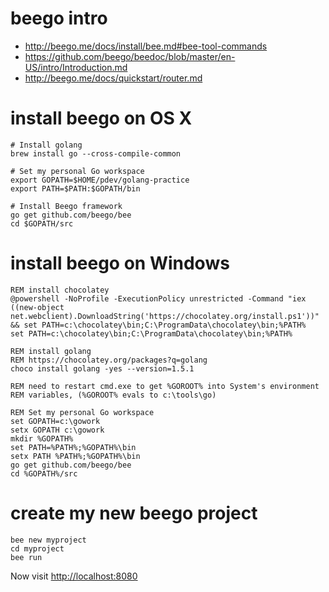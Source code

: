 * beego intro
+ http://beego.me/docs/install/bee.md#bee-tool-commands
+ https://github.com/beego/beedoc/blob/master/en-US/intro/Introduction.md
+ http://beego.me/docs/quickstart/router.md

* install beego on OS X

#+BEGIN_SRC
# Install golang
brew install go --cross-compile-common

# Set my personal Go workspace
export GOPATH=$HOME/pdev/golang-practice
export PATH=$PATH:$GOPATH/bin

# Install Beego framework
go get github.com/beego/bee
cd $GOPATH/src
#+END_SRC

* install beego on Windows

#+BEGIN_SRC
REM install chocolatey
@powershell -NoProfile -ExecutionPolicy unrestricted -Command "iex ((new-object net.webclient).DownloadString('https://chocolatey.org/install.ps1'))" && set PATH=c:\chocolatey\bin;C:\ProgramData\chocolatey\bin;%PATH%
set PATH=c:\chocolatey\bin;C:\ProgramData\chocolatey\bin;%PATH%

REM install golang 
REM https://chocolatey.org/packages?q=golang
choco install golang -yes --version=1.5.1

REM need to restart cmd.exe to get %GOROOT% into System's environment
REM variables, (%GOROOT% evals to c:\tools\go)

REM Set my personal Go workspace
set GOPATH=c:\gowork
setx GOPATH c:\gowork
mkdir %GOPATH%
set PATH=%PATH%;%GOPATH%\bin
setx PATH %PATH%;%GOPATH%\bin
go get github.com/beego/bee
cd %GOPATH%/src
#+END_SRC

* create my new beego project

#+BEGIN_SRC
bee new myproject
cd myproject
bee run
#+END_SRC

Now visit 
http://localhost:8080